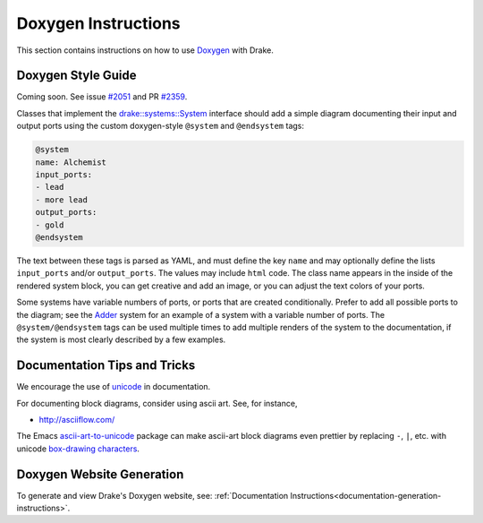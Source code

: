 .. _doxygen-instructions:

********************
Doxygen Instructions
********************

This section contains instructions on how to use
`Doxygen <http://www.stack.nl/~dimitri/doxygen/>`_ with Drake.

.. _doxygen-style-guide:

Doxygen Style Guide
===================

Coming soon. See issue
`#2051 <https://github.com/RobotLocomotion/drake/issues/2051>`_ and PR
`#2359 <https://github.com/RobotLocomotion/drake/pull/2359>`_.

Classes that implement the `drake::systems::System <https://drake.mit
.edu/doxygen_cxx/classdrake_1_1systems_1_1_system.html>`_ interface should add a
simple diagram documenting their input and output ports using the custom doxygen-style ``@system`` and ``@endsystem`` tags:

.. code-block:: none

  @system
  name: Alchemist
  input_ports:
  - lead
  - more lead
  output_ports: 
  - gold
  @endsystem

The text between these tags is parsed as YAML, and must define the key ``name``
and may optionally define the lists ``input_ports`` and/or ``output_ports``. The
values may include ``html`` code.  The class name appears in the inside of the
rendered system block, you can get creative and add an image, or you can adjust
the text colors of your ports.

Some systems have variable numbers of ports, or ports that are created
conditionally.  Prefer to add all possible ports to the diagram; see the `Adder
<https://drake.mit.edu/doxygen_cxx/classdrake_1_1systems_1_1_adder.html>`_
system for an example of a system with a variable number of ports.  The
``@system/@endsystem`` tags can be used multiple times to add multiple renders
of the system to the documentation, if the system is most clearly described by a
few examples.

Documentation Tips and Tricks
=============================

We encourage the use of `unicode <unicode_tips_tricks>`_ in documentation.

For documenting block diagrams, consider using ascii art.  See, for instance,

- http://asciiflow.com/

The Emacs `ascii-art-to-unicode
<https://elpa.gnu.org/packages/ascii-art-to-unicode.html>`_ package can make
ascii-art block diagrams even prettier by replacing ``-``, ``|``, etc. with unicode
`box-drawing characters <https://en.wikipedia.org/wiki/Box-drawing_character>`_.


.. _doxygen-generation:

Doxygen Website Generation
==========================

To generate and view Drake's Doxygen website, see:
:ref:`Documentation Instructions<documentation-generation-instructions>`.
